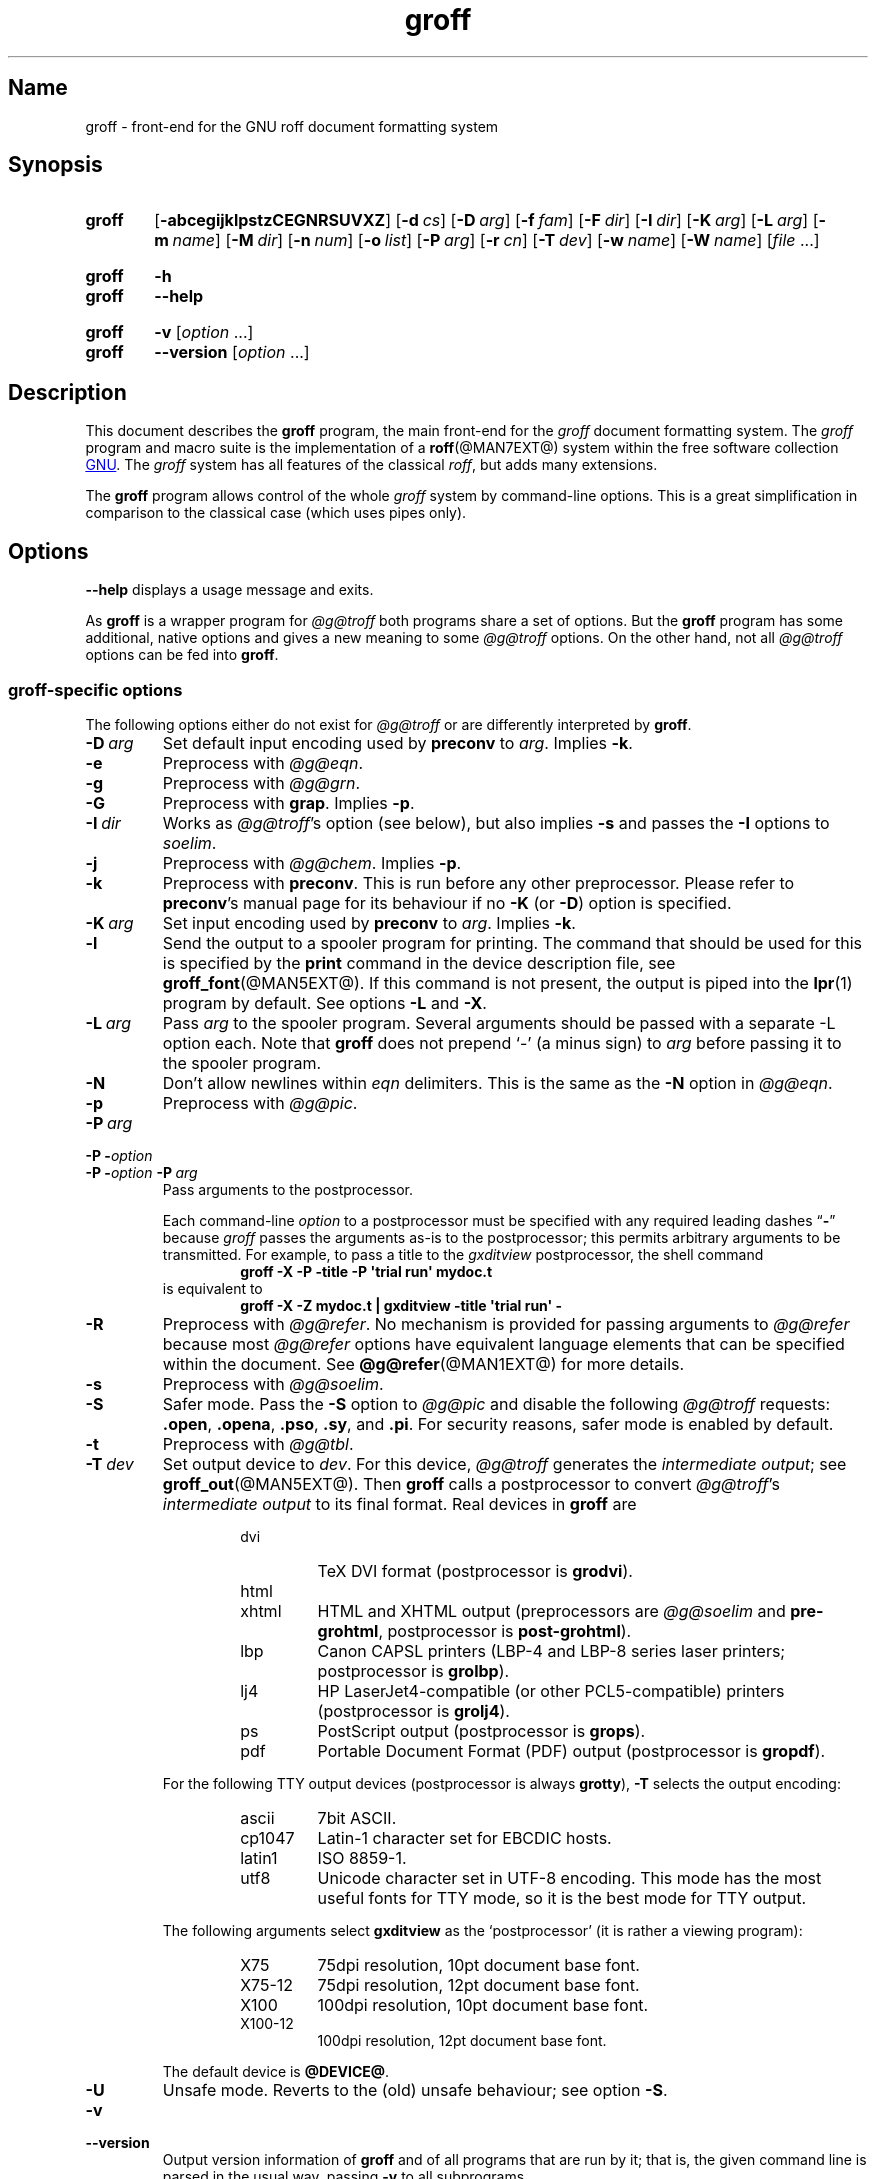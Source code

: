 .TH groff @MAN1EXT@ "@MDATE@" "groff @VERSION@"
.SH Name
groff \- front-end for the GNU roff document formatting system
.
.
.\" ====================================================================
.\" Legal Terms
.\" ====================================================================
.\"
.\" Copyright (C) 1989-2021 Free Software Foundation, Inc.
.\"
.\" This file is part of groff, the GNU roff type-setting system.
.\"
.\" Permission is granted to copy, distribute and/or modify this
.\" document under the terms of the GNU Free Documentation License,
.\" Version 1.3 or any later version published by the Free Software
.\" Foundation; with no Invariant Sections, with no Front-Cover Texts,
.\" and with no Back-Cover Texts.
.\"
.\" A copy of the Free Documentation License is included as a file
.\" called FDL in the main directory of the groff source package.
.
.
.\" Save and disable compatibility mode (for, e.g., Solaris 10/11).
.do nr *groff_groff_1_man_C \n[.cp]
.cp 0
.
.\" Define a string for the TeX logo.
.ie t .ds TeX T\h'-.1667m'\v'.224m'E\v'-.224m'\h'-.125m'X
.el   .ds TeX TeX
.
.\" ====================================================================
.SH Synopsis
.\" ====================================================================
.
.SY groff
.OP \-abcegijklpstzCEGNRSUVXZ
.OP \-d cs
.OP \-D arg
.OP \-f fam
.OP \-F dir
.OP \-I dir
.OP \-K arg
.OP \-L arg
.OP \-m name
.OP \-M dir
.OP \-n num
.OP \-o list
.OP \-P arg
.OP \-r cn
.OP \-T dev
.OP \-w name
.OP \-W name
.RI [ file
\&.\|.\|.\&]
.YS
.
.
.SY groff
.B \-h
.
.SY groff
.B \-\-help
.YS
.
.
.SY groff
.B \-v
.RI [ option
\&.\|.\|.\&]
.
.SY groff
.B \-\-version
.RI [ option
\&.\|.\|.\&]
.YS
.
.
.\" ====================================================================
.SH Description
.\" ====================================================================
.
This document describes the
.B groff
program, the main front-end for the
.I groff
document formatting system.
.
The
.I groff
program and macro suite is the implementation of a
.BR roff (@MAN7EXT@)
system within the free software collection
.UR http://\:www\:.gnu\:.org/
GNU
.UE .
.
The
.I groff
system has all features of the classical
.IR roff ,
but adds many extensions.
.
.
.P
The
.B groff
program allows control of the whole
.I groff
system by command-line options.
.
This is a great simplification in comparison to the classical case
(which uses pipes only).
.
.
.\" ====================================================================
.SH Options
.\" ====================================================================
.
.B \-\-help
displays a usage message and exits.
.
.
.P
As
.B groff
is a wrapper program for
.I \%@g@troff
both programs share a set of options.
.
But the
.B groff
program has some additional, native options and gives a new meaning to
some
.I \%@g@troff
options.
.
On the other hand, not all
.I \%@g@troff
options can be fed into
.BR groff .
.
.
.\" ====================================================================
.SS "\f[I]groff\f[]-specific options"
.\" ====================================================================
.
The following options either do not exist for
.I \%@g@troff
or are differently interpreted by
.BR groff .
.
.
.TP
.BI \-D\  arg
Set default input encoding used by
.B preconv
to
.IR arg .
.
Implies
.BR \-k .
.
.
.TP
.B \-e
Preprocess with
.IR \%@g@eqn .
.
.
.TP
.B \-g
Preprocess with
.IR \%@g@grn .
.
.
.TP
.B \-G
Preprocess with
.BR grap .
.
Implies
.BR \-p .
.
.
.TP
.BI \-I\~ dir
Works as
.IR \%@g@troff 's
option
(see below),
but also implies
.B \-s
and passes the
.B \-I
options to
.IR soelim .
.
.
.TP
.B \-j
Preprocess with
.IR \%@g@chem .
.
Implies
.BR \-p .
.
.
.TP
.B \-k
Preprocess with
.BR preconv .
.
This is run before any other preprocessor.
.
Please refer to
.BR preconv 's
manual page for its behaviour if no
.B \-K
(or
.BR \-D )
option is specified.
.
.
.TP
.BI \-K\  arg
Set input encoding used by
.B preconv
to
.IR arg .
.
Implies
.BR \-k .
.
.
.TP
.B \-l
Send the output to a spooler program for printing.
.
The command that should be used for this is specified by the
.B print
command in the device description file, see
.BR \%groff_font (@MAN5EXT@).
.
If this command is not present, the output is piped into the
.BR lpr (1)
program by default.
.
See options
.B \-L
and
.BR \-X .
.
.
.TP
.BI \-L\  arg
Pass
.I arg
to the spooler program.
.
Several arguments should be passed with a separate
\-L
option each.
.
Note that
.B groff
does not prepend
\[oq]\-\[cq]
(a minus sign) to
.I arg
before passing it to the spooler program.
.
.
.TP
.B \-N
Don't allow newlines within
.I eqn
delimiters.
.
This is the same as the
.B \-N
option in
.IR \%@g@eqn .
.
.
.TP
.B \-p
Preprocess with
.IR \%@g@pic .
.
.
.TP
.BI \-P\~ arg
.TQ
.BI "\-P \-" option
.TQ
.BI "\-P \-" option\~ \-P\~ arg
Pass arguments to the postprocessor.
.
.
.IP
Each command-line
.I option
to a postprocessor must be specified with any required leading dashes
.RB \[lq] \- \[rq]
.\" No GNU roff postprocessor uses long options for anything except
.\" --help or --version.
.\"or
.\".RB \[lq] \-\- \[rq]
because
.I groff
passes the arguments as-is to the postprocessor;
this permits arbitrary arguments to be transmitted.
.
For example,
to pass a title to the
.I gxditview
postprocessor,
the shell command
.
.RS
.RS
.EX
.B groff \-X \-P \-title \-P \[aq]trial run\[aq] mydoc.t
.EE
.RE
.
is equivalent to
.
.RS
.EX
.B groff \-X \-Z mydoc.t | gxditview \-title \[aq]trial run\[aq] \-
.EE
.RE
.RE
.
.
.TP
.B \-R
Preprocess with
.IR \%@g@refer .
.
No mechanism is provided for passing arguments to
.I \%@g@refer
because most
.I \%@g@refer
options have equivalent language elements that can be specified within
the document.
.
See
.BR \%@g@refer (@MAN1EXT@)
for more details.
.
.
.TP
.B \-s
Preprocess with
.IR \%@g@soelim .
.
.
.TP
.B \-S
Safer mode.
.
Pass the
.B \-S
option to
.I \%@g@pic
and disable the following
.I \%@g@troff
requests:
.BR .open ,
.BR .opena ,
.BR .pso ,
.BR .sy ,
and
.BR .pi .
.
For security reasons, safer mode is enabled by default.
.
.
.TP
.B \-t
Preprocess with
.IR \%@g@tbl .
.
.
.TP
.BI \-T\  dev
Set output device to
.IR dev .
.
For this device,
.I \%@g@troff
generates the
.I intermediate
.IR output ;
see
.BR \%groff_out (@MAN5EXT@).
.
Then
.B groff
calls a postprocessor to convert
.IR \%@g@troff 's
.I intermediate output
to its final format.
.
Real devices in
.B groff
are
.
.RS
.RS
.TP
dvi
TeX DVI format (postprocessor is
.BR grodvi ).
.
.TP
html
.TQ
xhtml
HTML and XHTML output (preprocessors are
.I \%@g@soelim
and
.BR \%pre-grohtml ,
postprocessor is
.BR \%post-grohtml ).
.
.TP
lbp
Canon CAPSL printers (\%LBP-4 and \%LBP-8 series laser printers;
postprocessor is
.BR grolbp ).
.
.TP
lj4
HP LaserJet4-compatible
(or other PCL5-compatible)
printers
(postprocessor
is
.BR grolj4 ).
.
.TP
ps
PostScript output (postprocessor is
.BR grops ).
.
.TP
pdf
Portable Document Format (PDF) output (postprocessor is
.BR gropdf ).
.RE
.RE
.
.
.IP
For the following TTY output devices (postprocessor is always
.BR grotty ),
.B \-T
selects the output encoding:
.
.RS
.RS
.TP
ascii
7bit \f[CR]ASCII\f[].
.
.TP
cp1047
\%Latin-1 character set for EBCDIC hosts.
.
.TP
latin1
ISO \%8859-1.
.
.TP
utf8
Unicode character set in \%UTF-8 encoding.
.
This mode has the most useful fonts for TTY mode, so it is the best
mode for TTY output.
.RE
.RE
.
.
.IP
The following arguments select
.B \%gxditview
as the \[oq]postprocessor\[cq] (it is rather a viewing program):
.
.RS
.RS
.TP
X75
75\|dpi resolution, 10\|pt document base font.
.TP
X75\-12
75\|dpi resolution, 12\|pt document base font.
.TP
X100
100\|dpi resolution, 10\|pt document base font.
.TP
X100\-12
100\|dpi resolution, 12\|pt document base font.
.RE
.RE
.
.IP
The default device is
.BR @DEVICE@ .
.
.
.TP
.B \-U
Unsafe mode.
.
Reverts to the (old) unsafe behaviour; see option
.BR \-S .
.
.
.TP
.B \-v
.TQ
.B \-\-version
Output version information of
.B groff
and of all programs that are run by it; that is, the given command line
is parsed in the usual way, passing
.B \-v
to all subprograms.
.
.
.TP
.B \-V
Output the pipeline that would be run by
.B groff
(as a wrapper program) on the standard output, but do not execute it.
.
If given more than once,
the commands are both printed on the standard error and run.
.
.
.TP
.B \-X
Use
.B \%gxditview
instead of using the usual postprocessor to (pre)view a document.
.
The printing spooler behavior as outlined with options
.B \-l
and
.B \-L
is carried over to
.BR \%gxditview (@MAN1EXT@)
by determining an argument for the
.B \-printCommand
option of
.BR \%gxditview (@MAN1EXT@).
.
This sets the default
.B Print
action and the corresponding menu entry to that value.
.
.B \-X
only produces good results with
.BR \-Tps ,
.BR \-TX75 ,
.BR \-TX75\-12 ,
.BR \-TX100 ,
and
.BR \-TX100\-12 .
.
The default resolution for previewing
.B \-Tps
output is 75\|dpi; this can be changed by passing the
.B \-resolution
option to
.BR \%gxditview ,
for example
.
.RS
.IP
.EX
groff \-X \-P\-resolution \-P100 \-man foo.1
.EE
.RE
.
.
.TP
.B \-z
Suppress output generated by
.IR \%@g@troff .
.
Only error messages are printed.
.
.
.TP
.B \-Z
Do not automatically postprocess
.I groff intermediate output
in the usual manner.
.
This will cause the
.I \%@g@troff
.I output
to appear on standard output,
replacing the usual postprocessor output; see
.BR \%groff_out (@MAN5EXT@).
.
.
.\" ====================================================================
.SS "Transparent options"
.\" ====================================================================
.
The following options are transparently handed over to the formatter
program
.I \%@g@troff
that is called by
.B groff
subsequently.
.
These options are described in more detail in
.IR \%@g@troff (@MAN1EXT@).
.
.
.TP
.B \-a
Generate a plain text approximation of the typeset output.
.
.
.TP
.B \-b
Backtrace on error or warning.
.
.TP
.B \-c
Disable color output.
.
Please consult the
.BR \%grotty (@MAN1EXT@)
man page for more details.
.
.TP
.B \-C
Enable compatibility mode.
.
.TP
.BI \-d\  cs
.TQ
.BI \-d\  name = s
Define string.
.
.TP
.B \-E
Inhibit
.I \%@g@troff
error messages;
implies
.BR \-Ww .
.
.
.TP
.BI \-f\  fam
Set default font family.
.
.TP
.BI \-F\  dir
Set path for device
.I DESC
files.
.
.TP
.BI \-I\~ dir
Search
.I dir
for files
(those on the command line,
those named in
.B .psbb
and
.B .so
requests,
and
those named in certain device commands issued with the
.B \[rs]X
escape).
.
.
.TP
.B \-i
Process standard input after the specified input files.
.
.TP
.BI \-m\  name
Include macro file
.RI name .tmac
(or
.IR tmac. name);
see also
.BR \%groff_tmac (@MAN5EXT@).
.
.TP
.BI \-M\  dir
Path for macro files.
.
.TP
.BI \-n\  num
Number the first page
.IR num .
.
.TP
.BI \-o\  list
Output only pages in
.IR list .
.
.TP
.BI \-r\  cn
.TQ
.BI \-r\  name = n
Set number register.
.
.TP
.BI \-w\  name
Enable warning
.IR name .
.
See
.IR \%@g@troff (@MAN1EXT@)
for names.
.
.TP
.BI \-W\  name
disable warning category
.IR name .
.
See
.IR \%@g@troff (@MAN1EXT@)
or the
.I groff
Texinfo manual for a list of names.
.
.
.\" ====================================================================
.SH Usage
.\" ====================================================================
.
The architecture of the GNU
.I roff
system
follows that of other device-independent
.I roff
implementations,
comprising preprocessors,
macro packages,
output drivers
(or \[lq]postprocessors\[rq]),
a suite of utilities,
and the formatter
.I \%@g@troff
at its heart.
.
See
.IR roff (@MAN7EXT@)
for a survey of how a
.I roff
system works.
.
.
.P
The front-end programs available in the GNU
.I roff
system make it easier to use than traditional
.IR roff s
that required the construction of pipelines or use of temporary files to
carry a source document from maintainable form to device-ready output.
.
The discussion below summarizes the constituent parts of the GNU
.I roff
system.
.
It complements
.IR roff (@MAN7EXT@)
with
.IR groff -specific
information.
.
.
.\" ====================================================================
.SS "Getting started"
.\" ====================================================================
.
Those who prefer to learn by experimenting or are desirous of rapid
feedback from the system may wish to start with a \[lq]Hello,
world!\[rq]\& document.
.
.
.P
.EX
$ \c
.B echo \[dq]Hello, world!\[dq] | groff \-Tascii | sed \[aq]/^$/d\[aq]
Hello, world!
.EE
.
.
.P
We used a
.I sed
command only to eliminate the 65 blank lines that would otherwise flood
the terminal screen.
.
.RI ( roff
systems were developed in the days of paper-based terminals with 66
lines to a page.)
.
.
.P
Today's users may prefer output to a UTF-8-capable terminal.
.
.
.P
.EX
$ \c
.B echo \[dq]Hello, world!\[dq] | groff \-Tutf8 | sed \[aq]/^$/d\[aq]
.EE
.
.
.P
Producing PDF,
HTML,
or \*[TeX]'s DVI is also straightforward.
.
The hard part may be selecting a viewer program for the output.
.
.
.P
.EX
$ \c
.B echo \[dq]Hello, world!\[dq] | groff \-Tpdf > hello.pdf
$ \c
.B evince hello.pdf
$ \c
.B echo \[dq]Hello, world!\[dq] | groff \-Thtml > hello.html
$ \c
.B firefox hello.html
$ \c
.B echo \[dq]Hello, world!\[dq] | groff \-Tdvi > hello.dvi
$ \c
.B xdvi hello.html
.EE
.
.
.\" ====================================================================
.SS "Using \f[I]groff\f[] as a REPL"
.\" ====================================================================
.
Those with a programmer's bent may be pleased to know that they can use
.I groff
in a read-evaluate-print loop (REPL).
.
Doing so can be handy to verify one's understanding of the formatter's
behavior and/or the syntax it accepts.
.
Turning on all warnings with
.B \-ww
can aid this goal.
.
.
.P
.EX
$ \c
.B groff \-ww \-Tutf8
.B \[rs]# This is a comment.  Let\[aq]s define a register.
.B .nr a 1
.B \[rs]# Do integer arithmetic with operators evaluated left-to-right.
.B .nr b (\[rs]n[a]+5/2)
.B \[rs]# Let\[aq]s get the result on the standard error stream.
.B .tm \[rs]n[b]
3
.B \[rs]# We can see that the division rounded toward zero.
.B \[rs]# Now we\[aq]ll define a string.
.B .ds name Leslie\[rs]" This is another form of comment.
.B .nr b (\[rs]n[a]+7/2)
.B \[rs]# Center the next two text input lines.
.B .ce 2
.B Hi, \[rs]*[name].
.B Your secret number is \[rs]n[b].
.B It is
.B \[rs]# Here\[aq]s an if-else control structure.
.B .ie (\[rs]n[b] % 2) odd.
.B .el even.
.B \[rs]# This trick sets the page length to the current vertical
.B \[rs]# position, so that blank lines don't spew when we're done.
.B .pl \[rs]n[nl]u
.I <Control-D>
                           Hi, Leslie.
                    Your secret number is 4.
It is even.
.EE
.
.
.\" ====================================================================
.SS "Paper size"
.\" ====================================================================
.
In
.IR groff ,
the page dimensions for the formatter
.I \%@g@troff
and for output devices are handled separately.
.
In the formatter,
requests are used to set the page length
.RB ( .pl ),
page offset
(or left margin,
.BR .po ),
and line length
.RB ( .ll ).
.
The right margin is not explicitly configured;
the combination of page offset and line length provides the information
necessary to derive it.
.
The
.I papersize
macro package,
automatically loaded by
.I troffrc
at start-up,
provides an interface for configuring page dimensions by convenient
names,
like \[lq]letter\[rq] or
\[lq]A4\[rq];
see
.IR groff_tmac (@MAN5EXT@).
.
The default used by the formatter depends on its build configuration,
but is usually one of the foregoing,
as geographically appropriate.
.
.
.P
It is up to each macro package to respect the page dimensions configured
in this way.
.
.
.P
For each output driver,
the size of the output medium can be set in its
.I DESC
file.
.
Most output devices also recognize a command-line option
.B \-p
to override the default dimensions and an option
.B \-l
to use landscape orientation.
.
See
.IR groff_font (@MAN5EXT@)
for a description of the
.B papersize
keyword,
which takes an argument of the same form as
.BR \-p .
.
The output driver's man page,
such as
.IR grops (@MAN1EXT@),
may also be helpful.
.
.I groff
uses the command-line option
.B \-P
to pass options to output devices;
for example,
use the following for PostScript output on A4 paper in landscape
orientation.
.
.
.IP
.EX
groff \-Tps \-dpaper=a4l \-P\-pa4 \-P\-l \-ms foo.ms > foo.ps
.EE
.
.
.\" ====================================================================
.SS Front-ends
.\" ====================================================================
.
The
.I groff
program is a wrapper around the
.IR \%@g@troff (@MAN1EXT@)
program.
.
It allows one to specify the preprocessors by command-line options and
automatically runs the postprocessor that is appropriate for the
selected device.
.
Doing so,
the sometimes tedious piping mechanism of traditional
.IR roff (@MAN7EXT@)
systems can be avoided.
.
.
.P
The
.IR grog (@MAN1EXT@)
program can be used to infer an appropriate
.I groff
command line to format a document.
.
.
.\" ====================================================================
.SS Preprocessors
.\" ====================================================================
.
The
.I groff
preprocessors are reimplementations of the classical preprocessors
with moderate extensions.
.
The standard preprocessors distributed with the
.I groff
package are
.
.TP
.IR \%@g@eqn (@MAN1EXT@)
for mathematical formulae,
.
.TP
.IR \%@g@grn (@MAN1EXT@)
for including
.IR gremlin (1)
pictures,
.
.TP
.IR \%@g@pic (@MAN1EXT@)
for drawing diagrams,
.
.TP
.IR \%@g@chem (@MAN1EXT@)
for chemical structure diagrams,
.
.TP
.IR \%@g@refer (@MAN1EXT@)
for bibliographic references,
.
.TP
.IR \%@g@soelim (@MAN1EXT@)
for including macro files from standard locations,
.
.P
and
.
.TP
.IR \%@g@tbl (@MAN1EXT@)
for tables.
.
.P
A new preprocessor not available in classical
.I troff
is
.IR \%preconv (@MAN1EXT@)
which converts various input encodings to something
.I groff
can understand.
.
It is always run first before any other preprocessor.
.
.P
Besides these,
there are some internal preprocessors that are
automatically run with some devices.
.
These aren't visible to the user.
.
.
.\" ====================================================================
.SS "Macro packages"
.\" ====================================================================
.
Macro packages can be loaded prior to a
.I roff
input document by using the option
.BR \-m .
.
The
.I groff
system implements most well-known macro packages for AT&T
.I troff
.\" exceptions: mpm, mv
in a compatible way,
extends them,
and adds some packages of its own.
.
Several of them have one- or two-letter names due to the intense sense
of naming economy practiced in early Unix culture.
.
This laconic approach led to many of the packages being identified in
general usage with the
.I nroff
and
.I troff
option letter used to invoke them,
sometimes to punning effect,
as with \[lq]man\[rq]
(short for \[lq]manual\[rq]),
and even with the option dash,
as in the case of the
.I s
package,
much better known as
.I ms
or even
.IR \-ms .
.
.
.P
Macro packages serve a variety of purposes.
.
Some are \[lq]full-service\[rq] packages,
adopting responsibility for page layout among other fundamental tasks,
and defining their own lexicon of macros for document composition;
each of these stands alone and a given document can use at most one.
.
GNU
.I roff
provides the following such packages.
.
.
.TP
.I an
is used to compose man pages in the format originating in Version\~7
Unix (1979);
see
.IR groff_man (@MAN7EXT@).
.
It can be specified on the command line as
.BR \-man\-old ;
the package name \[lq]an\[rq] is used to force the loading of
.I \%andoc
instead
(see below).
.
.
.TP
.I doc
is used to compose man pages in the format originating in 4.3BSD-Reno
(1990);
see
.IR groff_mdoc (@MAN7EXT@).
.
It can be specified on the command line as
.BR \-mdoc .
.
.
.TP
.I andoc
is a wrapper package specific to
.I groff
that recognizes whether a document uses
.I man
or
.I mdoc
format and loads the corresponding macro package.
.
It can be specified on the command line as
.B \%\-mandoc
or
.BR \-man ;
.I groff
redirects
.B \-man
users through this wrapper because users typically are not aware of
which macro package was used to compose a given man page.
.
.
.TP
.I e
is the Berkeley general-purpose
document formatter,
developed as an alternative to AT&T's
.IR s ;
see
.IR groff_me (@MAN7EXT@).
.
It can be specified on the command line as
.BR \-me .
.
.
.TP
.I m
is the second-generation AT&T general-purpose
document formatter,
a successor to
.IR s ;
see
.IR groff_mm (@MAN7EXT@).
.
It can be specified on the command line as
.BR \-mm .
.
.
.TP
.I om
(invariably called \[lq]mom\[rq])
is a modern package written by Peter Schaffter specifically for
.I groff.
.
Consult the
.UR https://\:www\:.schaffter\:.ca/\:mom/
mom home page
.UE
for extensive documentation.
.
She\[em]for
.I mom
takes the female pronoun\[em]can be specified on the command line as
.BR \-mom .
.
.
.TP
.I s
is the original AT&T general-purpose
.I ms
document formatter;
see
.IR groff_ms (@MAN7EXT@).
.
It can be specified on the command line as
.BR \-ms .
.
.
.P
Others are supplemental,
and augment the function of the full-service packages,
or of
.I roff
documents that do not employ such a package\[em]the latter are sometimes
characterized as \[lq]raw\[rq].
.
Such auxiliary packages are described,
along with
details of macro file naming and placement,
in
.IR groff_tmac (@MAN5EXT@).
.
.
.\" ====================================================================
.SS "Programming language"
.\" ====================================================================
.
General concepts common to all
.I roff
programming languages are described in
.BR roff (@MAN7EXT@).
.
.
.P
The
.I groff
extensions to the classical
.I troff
language are documented in
.BR \%groff_diff (@MAN7EXT@).
.
.
.P
An overview of language features,
including all supported escapes and requests,
can be found in
.BR groff (@MAN7EXT@).
.
.
.\" ====================================================================
.SS Formatters
.\" ====================================================================
.
The central
.I roff
formatter within the
.I groff
system is
.IR \%@g@troff (@MAN1EXT@).
.
It provides the features of both the classical
.I troff
and
.IR nroff ,
as well as the
.I groff
extensions.
.
The command-line option
.B \-C
switches
.I \%@g@troff
into
.I "compatibility mode"
which tries to emulate classical
.I roff
as much as possible.
.
.
.P
There is a shell script
.IR \%@g@nroff (@MAN1EXT@)
that emulates the behavior of classical
.BR nroff .
.
It tries to automatically select the proper output encoding,
according to the current locale.
.
.
.P
The formatter program generates a device-independent,
but not device-agnostic,
intermediate output format,
documented in
.IR groff_out (@MAN5EXT@).
.
.
.\" ====================================================================
.SS Devices
.\" ====================================================================
.
In
.IR roff ,
the output targets are called
.IR devices .
A device can be a piece of hardware, e.g., a printer, or a software
file format.
.
A device is specified by the option
.BR \-T .
.
The
.I groff
devices are as follows.
.
.TP
.B ascii
Text output using the
.BR ascii (7)
character set.
.
.TP
.B cp1047
Text output using the EBCDIC code page IBM cp1047 (e.g., OS/390 Unix).
.
.TP
.B dvi
TeX DVI format.
.
.TP
.B html
HTML output.
.
.TP
.B latin1
Text output using the ISO \%Latin-1 (ISO \%8859-1) character set; see
.BR \%iso_8859_1 (7).
.
.TP
.B lbp
Output for Canon CAPSL printers (\%LBP-4 and \%LBP-8 series laser
printers).
.
.TP
.B lj4
HP LaserJet4-compatible (or other PCL5-compatible) printers.
.
.TP
.B ps
PostScript output; suitable for printers and previewers like
.BR gv (1).
.
.TP
.B pdf
PDF files; suitable for viewing with tools such as
.BR evince (1)
and
.BR okular (1).
.
.TP
.B utf8
Text output using the Unicode (ISO 10646) character set with \%UTF-8
encoding; see
.BR unicode (7).
.
.TP
.B xhtml
XHTML output.
.
.TP
.B X75
75dpi X Window System output suitable for the previewers
.BR \%xditview (1x)
and
.BR \%gxditview (@MAN1EXT@).
.
A variant for a 12\|pt document base font is
.BR \%X75-12 .
.
.TP
.B X100
100dpi X Window System output suitable for the previewers
.BR \%xditview (1x)
and
.BR \%gxditview (@MAN1EXT@).
.
A variant for a 12\|pt document base font is
.BR \%X100-12 .
.
.
.P
The postprocessor to be used for a device is specified by the
.B postpro
command in the device description file; see
.BR \%groff_font (@MAN5EXT@).
.
This can be overridden with the
.B \-X
option.
.
.P
The default device is
.BR @DEVICE@ .
.
.
.\" ====================================================================
.SS Postprocessors
.\" ====================================================================
.
.I groff
provides 3\~hardware postprocessors:
.
.TP
.BR \%grolbp (@MAN1EXT@)
for some Canon printers,
.
.TP
.BR \%grolj4 (@MAN1EXT@)
for printers compatible to the HP LaserJet\~4 and PCL5,
.
.TP
.BR \%grotty (@MAN1EXT@)
for text output using various encodings, e.g., on text-oriented
terminals or line printers.
.
.
.P
Today, most printing or drawing hardware is handled by the operating
system, by device drivers, or by software interfaces, usually
accepting PostScript.
.
Consequently, there isn't an urgent need for more hardware device
postprocessors.
.
.
.P
The
.I groff
software devices for conversion into other document file formats are
.
.TP
.BR \%grodvi (@MAN1EXT@)
for the DVI format,
.
.TP
.BR \%grohtml (@MAN1EXT@)
for HTML and XHTML formats,
.
.TP
.BR grops (@MAN1EXT@)
for PostScript.
.
.TP
.BR gropdf (@MAN1EXT@)
for PDF.
.
.
.P
Combined with the many existing free conversion tools this should
be sufficient to convert a
.I troff
document into virtually any existing data format.
.
.
.\" ====================================================================
.SS Utilities
.\" ====================================================================
.
The following utility programs around
.I groff
are available.
.
.TP
.BR \%addftinfo (@MAN1EXT@)
Add information to
.I troff
font description files for use with
.IR groff .
.
.TP
.BR \%afmtodit (@MAN1EXT@)
Create font description files for PostScript device.
.
.TP
.BR \%eqn2graph (@MAN1EXT@)
Convert an
.B eqn
image into a cropped image.
.
.TP
.BR \%gdiffmk (@MAN1EXT@)
Mark differences between
.IR groff ,
.IR nroff ,
or
.I troff
files.
.
.TP
.BR \%grap2graph (@MAN1EXT@)
Convert a
.B grap
diagram into a cropped bitmap image.
.
.TP
.BR \%gxditview (@MAN1EXT@)
The
.I groff
X viewer, the \f[CR]GNU\f[] version of
.BR xditview .
.
.TP
.BR \%hpftodit (@MAN1EXT@)
Create font description files for lj4 device.
.
.TP
.BR \%@g@indxbib (@MAN1EXT@)
Make inverted index for bibliographic databases.
.
.TP
.BR lkbib (@MAN1EXT@)
Search bibliographic databases.
.
.TP
.BR \%@g@lookbib (@MAN1EXT@)
Interactively search bibliographic databases.
.
.TP
.BR \%pdfroff (@MAN1EXT@)
Create PDF documents using
.BR groff .
.
.TP
.BR \%pfbtops (@MAN1EXT@)
Translate a PostScript font in \&.pfb format to \f[CR]ASCII\f[].
.
.TP
.BR \%pic2graph (@MAN1EXT@)
Convert a
.B pic
diagram into a cropped image.
.
.TP
.BR \%tfmtodit (@MAN1EXT@)
Create font description files for TeX DVI device.
.
.TP
.BR \%xditview (1x)
.I roff
viewer historically distributed with the X Window System.
.\" Nowadays (2017) it's its own module as X.Org does not do monolithic
.\" releases anymore (since 2012).  Development on "app/xditview" is
.\" close to moribund, though.
.
.TP
.BR \%xtotroff (@MAN1EXT@)
Convert X font metrics into \f[CR]GNU\f[]
.I troff
font metrics.
.
.
.\" ====================================================================
.SH Environment
.\" ====================================================================
.
Normally, the path separator in the following environment variables is
the colon; this may vary depending on the operating system.
.
For example, DOS and Windows use a semicolon instead.
.
.
.TP
.I GROFF_BIN_PATH
This search path, followed by
.IR PATH ,
is used for commands that are executed by
.BR groff .
.
If it is not set then the directory where the
.I groff
binaries were installed is prepended to
.IR PATH .
.
.
.TP
.I GROFF_COMMAND_PREFIX
When there is a need to run different
.I roff
implementations at the same time
.I groff
provides the facility to prepend a prefix to most of its programs that
could provoke name clashings at run time (default is to have none).
.
Historically, this prefix was the character
.BR g ,
but it can be anything.
.
For example,
.B gtroff
stood for
.IR groff 's
.BR troff ,
.B gtbl
for the
.I groff
version of
.BR tbl .
.
By setting
.I \%GROFF_COMMAND_PREFIX
to different values, the different
.I roff
installations can be addressed.
.
More exactly, if it is set to prefix
.I xxx
then
.B groff
as a wrapper program internally calls
.IB xxx troff
instead of
.BR troff .
.
This also applies to the preprocessors
.BR eqn ,
.BR grn ,
.BR pic ,
.BR \%refer ,
.BR tbl ,
.BR \%soelim ,
and to the utilities
.B \%@g@indxbib
and
.BR \%@g@lookbib .
.
This feature does not apply to any programs different from the ones
above (most notably
.B groff
itself) since they are unique to the
.I groff
package.
.
.
.TP
.I GROFF_ENCODING
The value of this environment value is passed to the
.B preconv
preprocessor to select the encoding of input files.
.
Setting this option implies
.BR groff 's
command-line option
.B \-k
(this is,
.B groff
actually always calls
.BR preconv ).
.
If set without a value,
.B groff
calls
.B preconv
without arguments.
.
An explicit
.B \-K
command-line option overrides the value of
.IR \%GROFF_ENCODING .
.
See
.BR preconv (@MAN1EXT@)
for details.
.
.
.TP
.I GROFF_FONT_PATH
A list of directories in which to search for the
.IR dev name
directory in addition to the default ones.
.
See
.IR \%@g@troff (@MAN1EXT@)
and
.BR \%groff_font (@MAN5EXT@)
for more details.
.
.
.TP
.I GROFF_TMAC_PATH
A list of directories in which to search for macro files in addition
to the default directories.
.
See
.IR \%@g@troff (@MAN1EXT@)
and
.BR \%groff_tmac (@MAN5EXT@)
for more details.
.
.
.TP
.I GROFF_TMPDIR
The directory in which temporary files are created.
.
If this is not set but the environment variable
.I \%TMPDIR
instead, temporary files are created in the directory
.IR \%TMPDIR .
.
On MS-DOS and Windows platforms, the environment variables
.I TMP
and
.I TEMP
(in that order) are searched also, after
.I \%GROFF_TMPDIR
and
.IR \%TMPDIR .
.
Otherwise, temporary files are created in
.IR /tmp .
.
The
.BR \%@g@refer (@MAN1EXT@),
.BR \%grohtml (@MAN1EXT@),
and
.BR grops (@MAN1EXT@)
commands use temporary files.
.
.
.TP
.I GROFF_TYPESETTER
Preset the default device.
.
If this is not set the
.B @DEVICE@
device is used as default.
.
This device name is overwritten by the option
.BR \-T .
.
.
.TP
.I SOURCE_DATE_EPOCH
A timestamp
(expressed as seconds since the Unix epoch)
to use as the creation timestamp in place of the current time.
.
The time is converted to human-readable form using
.IR ctime (3)
when the formatter starts up and stored in registers usable by documents
and macro packages.
.
.
.TP
.I TZ
The time zone to use when converting the current time
(or value of
.IR SOURCE_DATE_EPOCH )
to human-readable form;
see
.IR tzset (3).
.
.
.\" ====================================================================
.SH Examples
.\" ====================================================================
.
The following example illustrates the power of the
.I groff
program as a wrapper around
.IR \%@g@troff .
.
.
.P
To process a
.I roff
input file using the preprocessors
.I tbl \" AT&T
and
.I pic \" AT&T
and the
.I me
macro package in the way to which AT&T
.I troff
users were accustomed,
one would type
(or script)
a pipeline.
.
.IP
.EX
pic foo.me | tbl | troff \-me \-Tutf8 | grotty
.EE
.
.
.P
Using
.IR groff ,
this pipe can be shortened to the equivalent command
.
.IP
.EX
groff \-p \-t \-me \-T utf8 foo.me
.EE
.
.
.P
An even easier way to do this is to use
.IR grog (@MAN1EXT@)
to guess the preprocessor and macro options and execute the result by
using the command substitution feature of the shell.
.
.IP
.EX
$(grog \-Tutf8 foo.me)
.EE
.
.
.\" ====================================================================
.SH Notes
.\" ====================================================================
.
.P
When paging output for the
\[lq]ascii\[rq],
\[lq]cp1047\[rq],
\[lq]latin1\[rq],
and
\[lq]utf8\[rq]
devices,
programs like
.IR more (1)
and
.IR less (1)
may require command-line options to correctly handle some output
sequences;
see
.IR \%grotty (@MAN1EXT@).
.
.
.\" ====================================================================
.SH Bugs
.\" ====================================================================
.
On \f[CR]EBCDIC\f[] hosts (e.g., \f[CR]OS/390 Unix\f[]), output
devices
.B ascii
and
.B latin1
aren't available.
.
Similarly, output for \f[CR]EBCDIC\f[] code page
.B cp1047
is not available on \f[CR]ASCII\f[] based operating systems.
.
.
.\" ====================================================================
.SH "Installation directories"
.\" ====================================================================
.
.I groff
installs files in varying locations depending on its compile-time
configuration.
.
On this installation, the following locations are used.
.
.
.TP
.I @APPRESDIR@
Application defaults directory for
.IR gxditview (@MAN1EXT@).
.
.
.TP
.I @BINDIR@
Directory containing
.IR groff 's
executable commands.
.
.
.TP
.I @COMMON_WORDS_FILE@
List of common words for
.IR indxbib (@MAN1EXT@).
.
.
.TP
.I @DATASUBDIR@
Directory for data files.
.
.
.TP
.I @DEFAULT_INDEX@
Default index for
.IR lkbib (@MAN1EXT@)
and
.IR refer (@MAN1EXT@).
.
.
.TP
.I @DOCDIR@
Documentation directory.
.
.
.TP
.I @EXAMPLEDIR@
Example directory.
.
.
.TP
.I @FONTDIR@
Font directory.
.
.
.TP
.I @HTMLDOCDIR@
HTML documentation directory.
.
.
.TP
.I @LEGACYFONTDIR@
Legacy font directory.
.
.
.TP
.I @LOCALFONTDIR@
Local font directory.
.
.
.TP
.I @LOCALMACRODIR@
Local macro package
.RI ( tmac
file) directory.
.
.
.TP
.I @MACRODIR@
Macro package
.RI ( tmac
file) directory.
.
.
.TP
.I @OLDFONTDIR@
Font directory for compatibility with old versions of
.IR groff ;
see
.IR grops (@MAN1EXT@).
.
.
.TP
.I @PDFDOCDIR@
PDF documentation directory.
.
.
.TP
.I @SYSTEMMACRODIR@
System macro package
.RI ( tmac
file) directory.
.
.
.\" ====================================================================
.SS "\f[I]groff\f[] macro directory"
.\" ====================================================================
.
This contains all information related to macro packages.
.
Note that more than a single directory is searched for those files
as documented in
.BR \%groff_tmac (@MAN5EXT@).
.
For the
.I groff
installation corresponding to this document, it is located at
.IR @MACRODIR@ .
.
The following files contained in the
.I groff macro directory
have a special meaning:
.
.
.TP
.I troffrc
Initialization file for
.IR troff .
.
This is interpreted by
.I \%@g@troff
before reading the macro sets and any input.
.
.
.TP
.I troffrc\-end
Final startup file for
.IR troff .
.
It is parsed after all macro sets have been read.
.
.
.TP
.RI name .tmac
.TQ
.IR tmac. name
Macro file for macro package
.IR name .
.
.
.\" ====================================================================
.SS "\f[I]groff\f[] font directory"
.\" ====================================================================
.
This contains all information related to output devices.
.
Note that more than a single directory is searched for those files; see
.IR \%@g@troff (@MAN1EXT@).
.
For the
.I groff
installation corresponding to this document, it is located at
.IR @FONTDIR@ .
.
The following files contained in the
.I "groff font directory"
have a special meaning:
.
.
.TP
.IR dev name /DESC
Device description file for device
.IR name ,
see
.BR \%groff_font (@MAN5EXT@).
.
.
.TP
.IR dev name / F
Font file for font
.I F
of device
.IR name .
.
.
.\" ====================================================================
.SH Availability
.\" ====================================================================
.
Information on how to get
.I groff
and related information is available at the
.UR http://\:www\:.gnu\:.org/\:software/\:groff
groff page of the GNU website
.UE .
.
.
.P
Three
.I groff
mailing lists are available:
.
.
.IP
.MT bug\-groff@\:gnu\:.org
bug tracker activity (read-only)
.ME ;
.
.
.IP
.MT groff@\:gnu\:.org
general discussion
.ME ;
and
.
.
.IP
.MT groff\-commit@\:gnu\:.org
commit activity (read-only)
.ME ,
which reports changes to
.IR groff 's
source code repository by its developers.
.
.
.P
Details on repository access and much more can be found in the file
.I README
at the top directory of the
.I groff
source package.
.
.
.P
A free implementation of the
.B grap
preprocessor, written by
.MT faber@\:lunabase\:.org
Ted Faber
.ME ,
can be found at the
.UR http://\:www\:.lunabase\:.org/\:\[ti]faber/\:Vault/\:software/\
\:grap/
grap website
.UE .
.
This is the only
.I grap
supported by
.IR groff .
.
.
.\" ====================================================================
.SH Authors
.\" ====================================================================
.
.I groff
was written by
.MT jjc@\:jclark\:.com
James Clark
.ME .
.
This document was rewritten,
enhanced,
and put under the GNU FDL license in
2002 by
.MT groff\-bernd.warken\-72@\:web\:.de
Bernd Warken
.ME .
.
.
.\" ====================================================================
.SH "See also"
.\" ====================================================================
.
.IR "Groff: The GNU Implementation of troff" ,
by Trent A.\& Fisher and Werner Lemberg,
is the primary
.I groff
manual.
.
You can browse it interactively with \[lq]info groff\[rq].
.
.
.\" groff ships 62 man pages generated from 61 source files.  The
.\" numbered comments refer to their sorting order in the source tree,
.\" so that it is easier to tell that we've enumerated all of them.
.TP
Introduction, history, and further reading:
.IR roff (@MAN7EXT@), \" #23
.IR ditroff (@MAN7EXT@) \" #16
.
.
.TP
.RI "Viewer for\~" groff "\~(and AT&T device-independent)\~" troff \
\~documents:
.IR gxditview (@MAN1EXT@) \" #33
.
.
.TP
Preprocessors:
.IR \%@g@chem (@MAN1EXT@), \" #1
.IR \%@g@eqn (@MAN1EXT@), \" #34
.IR \%@g@neqn (@MAN1EXT@), \" #35
.IR \%glilypond (@MAN1EXT@), \" #4
.IR \%@g@grn (@MAN1EXT@), \" #36
.IR \%preconv (@MAN1EXT@), \" #38
.IR gperl (@MAN1EXT@), \" #5
.IR \%@g@pic (@MAN1EXT@), \" #37
.IR gpinyin (@MAN1EXT@), \" #6
.IR \%@g@refer (@MAN1EXT@), \" #39
.IR \%@g@soelim (@MAN1EXT@), \" #40
.IR \%@g@tbl (@MAN1EXT@) \" #41
.
.
.TP
Macro packages and macro-specific utilities:
.IR \%groff_hdtbl (@MAN7EXT@), \" #9
.IR \%groff_man (@MAN7EXT@), \" #55a
.IR \%groff_man_style (@MAN7EXT@), \" #55b
.IR \%groff_mdoc (@MAN7EXT@), \" #56
.IR \%groff_me (@MAN7EXT@), \" #57
.IR \%groff_mm (@MAN7EXT@), \" # 10
.IR \%groff_mmse (@MAN7EXT@), \" # 11
.IR \%mmroff (@MAN1EXT@), \" #12
.IR \%groff_mom (@MAN7EXT@), \" #13
.IR \%pdfmom (@MAN1EXT@), \" #30
.IR \%groff_ms (@MAN7EXT@), \" #58
.IR \%groff_rfc1345 (@MAN7EXT@), \" added 2021-02-01
.IR \%groff_trace (@MAN7EXT@), \" #60
.IR \%groff_www (@MAN7EXT@) \" #59
.
.
.TP
Bibliographic and index tools:
.IR \%@g@indxbib (@MAN1EXT@), \" #49
.IR \%lkbib (@MAN1EXT@), \" #50
.IR \%@g@lookbib (@MAN1EXT@) \" #51
.
.
.TP
Language, conventions, and GNU extensions:
.IR groff (@MAN7EXT@), \" #17
.IR groff_char (@MAN7EXT@), \" #18
.IR groff_diff (@MAN7EXT@), \" #19
.IR \%groff_filenames (@MAN5EXT@), \" #8
.IR groff_font (@MAN5EXT@), \" #20
.IR groff_tmac (@MAN5EXT@) \" #22
.
.
.TP
Intermediate output language:
.IR groff_out (@MAN5EXT@) \" #21
.
.
.TP
Formatter program:
.IR \%@g@troff (@MAN1EXT@) \" #45
.
.
.TP
Formatter wrappers:
.\".IR groff (@MAN1EXT@), \" 42 -- this page
.IR \%@g@nroff (@MAN1EXT@), \" #44
.IR \%pdfroff (@MAN1EXT@) \" #14
.
.
.TP
Postprocessors for output devices:
.IR \%grodvi (@MAN1EXT@), \" #24
.IR \%grohtml (@MAN1EXT@), \" #25
.IR grolbp (@MAN1EXT@), \" #26
.IR grolj4 (@MAN1EXT@), \" #27
.IR lj4_font (@MAN5EXT@), \" #28
.IR gropdf (@MAN1EXT@), \" #29
.IR grops (@MAN1EXT@), \" #31
.IR \%grotty (@MAN1EXT@) \" #32
.
.
.TP
Font support utilities:
.IR \%addftinfo (@MAN1EXT@), \" #46
.IR \%afmtodit (@MAN1EXT@), \" #47
.IR \%hpftodit (@MAN1EXT@), \" #48
.IR \%pfbtops (@MAN1EXT@), \" #52
.IR \%tfmtodit (@MAN1EXT@), \" #53
.IR xtotroff (@MAN1EXT@) \" #54
.
.
.TP
Graphics conversion utilities:
.IR eqn2graph (@MAN1EXT@), \" #2
.IR grap2graph (@MAN1EXT@), \" #7
.IR pic2graph (@MAN1EXT@) \" #15
.
.
.TP
Difference-marking utility:
.IR \%gdiffmk (@MAN1EXT@) \" #3
.
.
.TP
\[lq]groff guess\[rq] utility:
.IR grog (@MAN1EXT@) \" #43
.
.
.\" Restore compatibility mode (for, e.g., Solaris 10/11).
.cp \n[*groff_groff_1_man_C]
.
.
.\" Local Variables:
.\" fill-column: 72
.\" mode: nroff
.\" End:
.\" vim: set filetype=groff textwidth=72:
